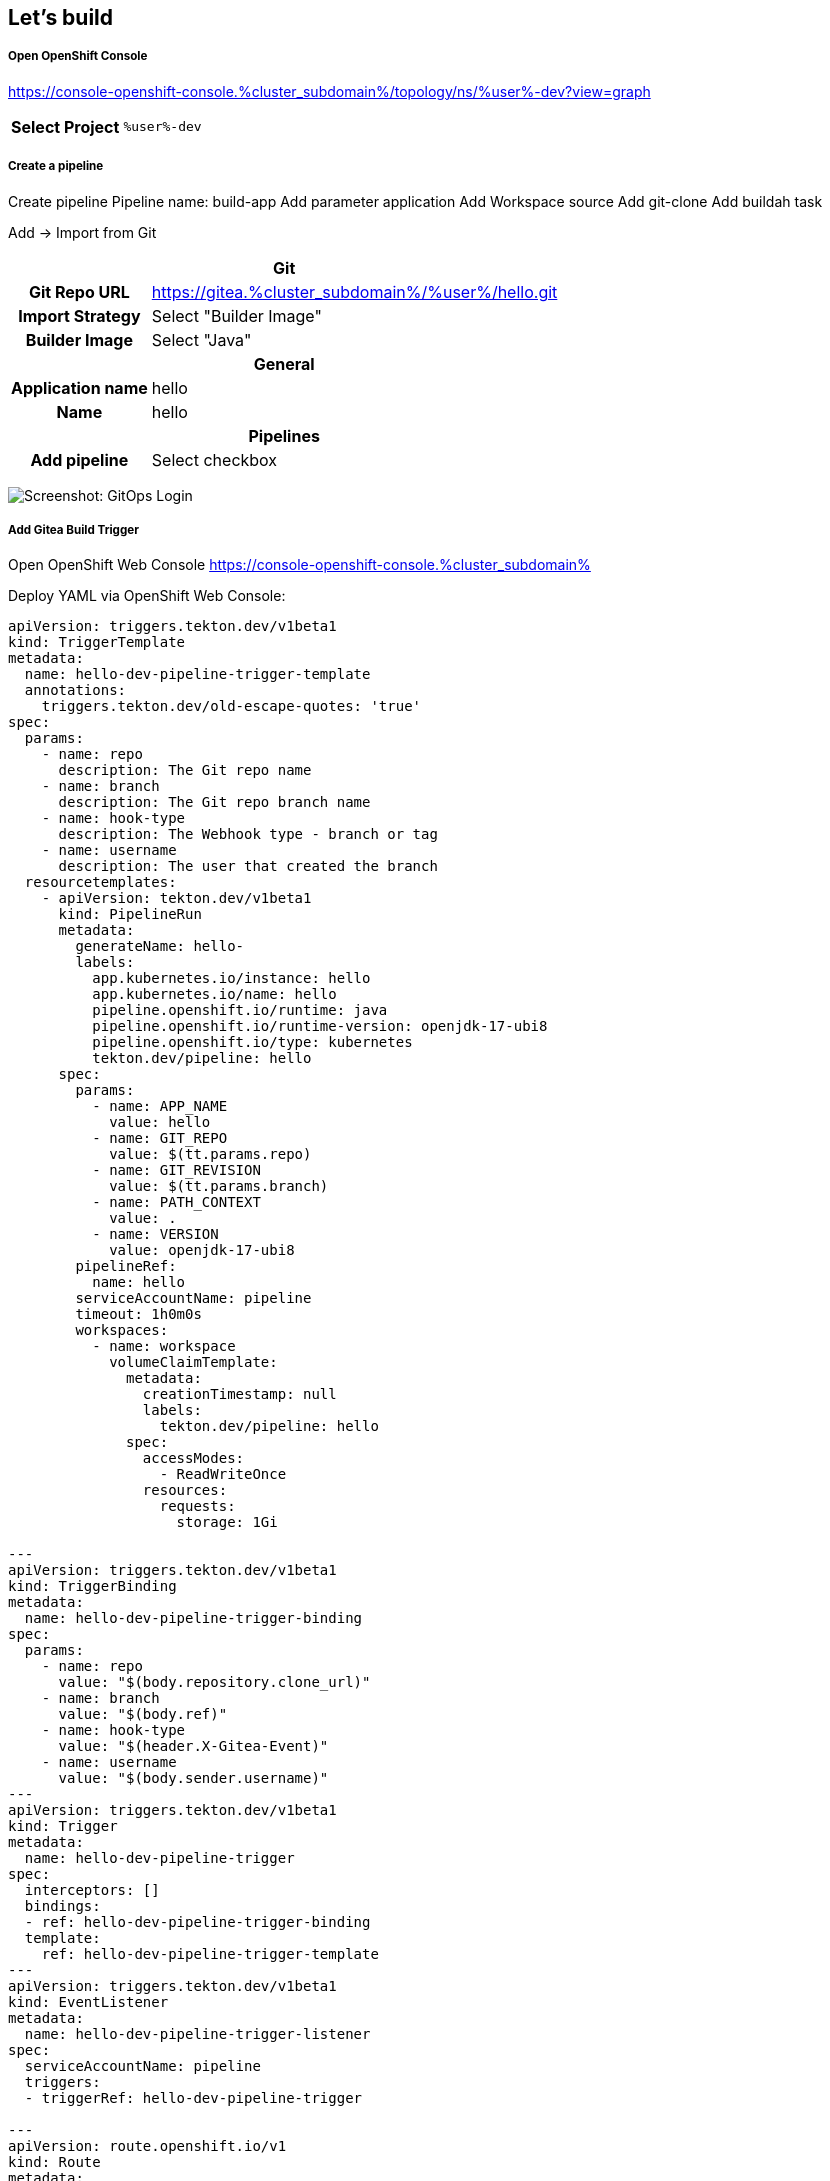 :GUID: %guid%
:APPS: %cluster_subdomain%
:USER: %user%
:PASSWORD: %password%

:markup-in-source: verbatim,attributes,quotes
:source-highlighter: rouge

== Let's build


===== Open OpenShift Console

https://console-openshift-console.{APPS}/topology/ns/{USER}-dev?view=graph

[%autowidth]
|===
h|Select Project|`{USER}-dev`
|===

===== Create a pipeline


Create pipeline
Pipeline name: build-app
Add parameter application
Add Workspace source
Add git-clone
Add buildah task

Add -> Import from Git

[%autowidth]
|===
2+h|Git
h|Git Repo URL|https://gitea.{APPS}/{USER}/hello.git
h|Import Strategy| Select "Builder Image"
h|Builder Image| Select "Java"

2+h|General
h|Application name|hello
h|Name|hello
2+h|Pipelines
h|Add pipeline|Select checkbox
|===

image:pipeline-assets/create-pipeline.mkv.gif[Screenshot: GitOps Login]


===== Add Gitea Build Trigger

Open OpenShift Web Console https://console-openshift-console.{APPS}

Deploy YAML via OpenShift Web Console:

[source,yaml,subs="attributes"]
-------
apiVersion: triggers.tekton.dev/v1beta1
kind: TriggerTemplate
metadata:
  name: hello-dev-pipeline-trigger-template
  annotations:
    triggers.tekton.dev/old-escape-quotes: 'true'
spec:
  params:
    - name: repo
      description: The Git repo name
    - name: branch
      description: The Git repo branch name
    - name: hook-type
      description: The Webhook type - branch or tag
    - name: username
      description: The user that created the branch
  resourcetemplates:
    - apiVersion: tekton.dev/v1beta1
      kind: PipelineRun
      metadata:
        generateName: hello-
        labels:
          app.kubernetes.io/instance: hello
          app.kubernetes.io/name: hello
          pipeline.openshift.io/runtime: java
          pipeline.openshift.io/runtime-version: openjdk-17-ubi8
          pipeline.openshift.io/type: kubernetes
          tekton.dev/pipeline: hello
      spec:
        params:
          - name: APP_NAME
            value: hello
          - name: GIT_REPO
            value: $(tt.params.repo)
          - name: GIT_REVISION
            value: $(tt.params.branch)
          - name: PATH_CONTEXT
            value: .
          - name: VERSION
            value: openjdk-17-ubi8
        pipelineRef:
          name: hello
        serviceAccountName: pipeline
        timeout: 1h0m0s
        workspaces:
          - name: workspace
            volumeClaimTemplate:
              metadata:
                creationTimestamp: null
                labels:
                  tekton.dev/pipeline: hello
              spec:
                accessModes:
                  - ReadWriteOnce
                resources:
                  requests:
                    storage: 1Gi

---
apiVersion: triggers.tekton.dev/v1beta1
kind: TriggerBinding
metadata:
  name: hello-dev-pipeline-trigger-binding
spec:
  params:
    - name: repo
      value: "$(body.repository.clone_url)"
    - name: branch
      value: "$(body.ref)"
    - name: hook-type
      value: "$(header.X-Gitea-Event)"
    - name: username
      value: "$(body.sender.username)"
---
apiVersion: triggers.tekton.dev/v1beta1
kind: Trigger
metadata:
  name: hello-dev-pipeline-trigger
spec:
  interceptors: []
  bindings:
  - ref: hello-dev-pipeline-trigger-binding
  template:
    ref: hello-dev-pipeline-trigger-template
---
apiVersion: triggers.tekton.dev/v1beta1
kind: EventListener
metadata:
  name: hello-dev-pipeline-trigger-listener
spec:
  serviceAccountName: pipeline
  triggers:
  - triggerRef: hello-dev-pipeline-trigger

---
apiVersion: route.openshift.io/v1
kind: Route
metadata:
  name: pipeline-trigger
spec:
  port:
    targetPort: http-listener
  to:
    kind: Service
    name: el-hello-dev-pipeline-trigger-listener
    weight: 100
  wildcardPolicy: None

-------

image:pipeline-assets/build-trigger.mkv.gif[]



Configure Gitea to "hit" the trigger: https://gitea.{APPS}/{USER}/hello/settings/hooks

[%autowidth]
|===
h|Trigger URL|http://pipeline-trigger-{USER}-hello-dev.{APPS}
|===

image:pipeline-assets/gitea-trigger.mkv.gif[]

===== Change Application code

Open three tabs:

[%autowidth]
|===
h|Gitea|https://gitea.{APPS}/{USER}/hello-gitops/src/branch/main/deploy/deployment.yaml
h|OpenShift Web Console|https://console-openshift-console.{APPS}/topology/ns/{USER}-hello-dev?view=graph
h|Application|https://hello-{USER}-hello-dev.{APPS}
|===

Change file `hello/src/main/java/com/redhat/opentour/HelloController.java` in Gitea and watch the pipeline is running & deployed in dev.

Line 12 from:
[source,jav,subs="attributes"]
-------
ctx.result(format("Hello world from %s!", LOCATION));
-------
Into
[source,java,subs="attributes"]
-------
ctx.result(format("Hello OpenTour from %s!", LOCATION));
-------

image:pipeline-assets/app-change.mkv.gif[]

===== Populate into production

Open OpenShift Web console https://console-openshift-console.{APPS}/topology/ns/{USER}-hello-dev?view=graph


Let's create an populate pipeline by hand.

[%autowidth]
|===
h|srcImageURL|`docker://image-registry.openshift-image-registry.svc:5000/{USER}-hello-dev/hello:latest`
h|destImageURL|`docker://image-registry.openshift-image-registry.svc:5000/{USER}-hello-main/hello:$(params.VERSION)`
|===

image:pipeline-assets/populate.mkv.gif[]


===== Change application image in production

Open four tabs:

[%autowidth]
|===
h|Gitea|https://gitea.{APPS}/{USER}/hello-gitops/src/branch/main/deploy/deployment.yaml
h|OpenShift GitOps|https://argocd-server-{USER}-gitops.{APPS}
h|Production Application|https://opentour-2022-hello-{USER}-hello-main.{APPS}
h|OpenShift Web console|https://console-openshift-console.{APPS}/topology/ns/{USER}-hello-dev?view=graph

|===


Change file `hello-gitops/deploy/deployment.yaml` in Gitea and watch the pipeline is running & deployed in dev.

Line 26 from:
[source,jav,subs="attributes"]
-------
image: quay.io/sa-mw-dach/opentour-2022-hello:main
-------
Into
[source,java,subs="attributes"]
-------
image: image-registry.openshift-image-registry.svc:5000/{USER}-hello-main/hello:v01
-------

image:pipeline-assets/change-production-image.mkv.gif[]

